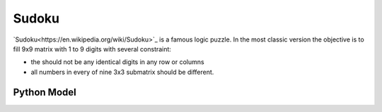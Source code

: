 Sudoku
======

`Sudoku<https://en.wikipedia.org/wiki/Sudoku>`_ is a famous logic puzzle. In the most classic version the objective is
to fill 9x9 matrix with 1 to 9 digits with several constraint:

- the should not be any identical digits in any row or columns
- all numbers in every of nine 3x3 submatrix should be different.

Python Model
------------

.. testcode::

    import zython as zn


    class MyModel(zn.Model):
        def __init__(self):
            self.a = zn.Array(zn.var(range(1, 10)), shape=(9, 9))

            self.constraints = [zn.forall(range(9), lambda i: zn.alldifferent(self.a[i])),
                                zn.forall(range(9), lambda i: zn.alldifferent(self.a[:, i])),
                                zn.forall(range(3),
                                    lambda i: zn.forall(range(3),
                                        lambda j: zn.alldifferent(self.a[i * 3: i * 3 + 3, j * 3: j * 3 + 3]))),
                                ]


    model = MyModel()
    result = model.solve_satisfy()
    a = result["a"]
    for row in a:
        assert len(set(row)) == 9
    for column in range(9):
        assert len({a[i][column] for i in range(9)}) == 9
    for i in range(3):
        for j in range(3):
            assert len({a[k1][k2] for k1 in range(i * 3, i * 3 + 3) for k2 in range(j * 3, j * 3 + 3)}) == 9
    print("all checks pass")

.. testoutput::

    all checks pass
